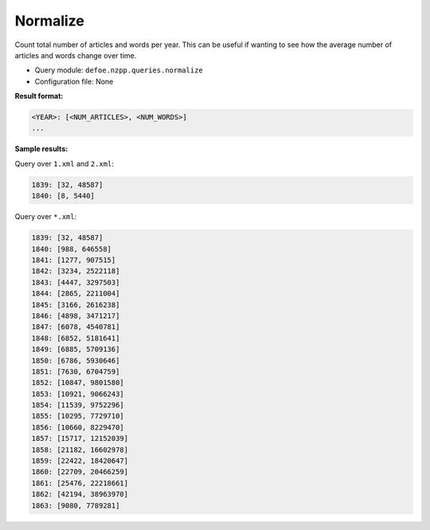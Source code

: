 Normalize
==========

Count total number of articles and words per year. This can be useful if wanting to see how the average number of articles and words change over time.

- Query module: ``defoe.nzpp.queries.normalize``
- Configuration file: None

**Result format:**

..  code-block:: yaml

  <YEAR>: [<NUM_ARTICLES>, <NUM_WORDS>]
  ...

**Sample results:**

Query over ``1.xml`` and ``2.xml``:

..  code-block:: yaml

  1839: [32, 48587]
  1840: [8, 5440]

Query over ``*.xml``:

..  code-block:: yaml

  1839: [32, 48587]
  1840: [988, 646558]
  1841: [1277, 907515]
  1842: [3234, 2522118]
  1843: [4447, 3297503]
  1844: [2865, 2211004]
  1845: [3166, 2616238]
  1846: [4898, 3471217]
  1847: [6078, 4540781]
  1848: [6852, 5181641]
  1849: [6885, 5709136]
  1850: [6786, 5930646]
  1851: [7630, 6704759]
  1852: [10847, 9801580]
  1853: [10921, 9066243]
  1854: [11539, 9752296]
  1855: [10295, 7729710]
  1856: [10660, 8229470]
  1857: [15717, 12152039]
  1858: [21182, 16602978]
  1859: [22422, 18420647]
  1860: [22709, 20466259]
  1861: [25476, 22218661]
  1862: [42194, 38963970]
  1863: [9080, 7789281]
